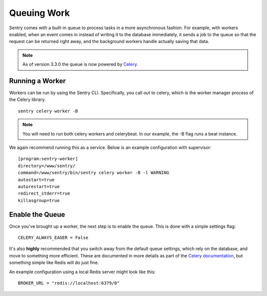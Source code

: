 Queuing Work
============

Sentry comes with a built-in queue to process tasks in a more asynchronous
fashion. For example, with workers enabled, when an event comes in instead
of writing it to the database immediately, it sends a job to the queue so
that the request can be returned right away, and the background workers
handle actually saving that data.

.. note:: As of version 3.3.0 the queue is now powered by `Celery <http://celeryproject.org/>`_.

Running a Worker
----------------

Workers can be run by using the Sentry CLI. Specifically, you call out to celery,
which is the worker manager process of the Celery library.

::

    sentry celery worker -B

.. note:: You will need to run both celery workers and celerybeat. In our example, the -B flag runs a beat instance.

We again recommend running this as a service. Below is an example configuration with supervisor:

::

  [program:sentry-worker]
  directory=/www/sentry/
  command=/www/sentry/bin/sentry celery worker -B -l WARNING
  autostart=true
  autorestart=true
  redirect_stderr=true
  killasgroup=true


Enable the Queue
----------------

Once you've brought up a worker, the next step is to enable the queue. This is
done with a simple settings flag:

::

    CELERY_ALWAYS_EAGER = False

It's also **highly** recommended that you switch away from the default queue settings, which
rely on the database, and move to something more efficient. These are documented in more
details as part of the `Celery documentation <http://celeryproject.org/>`_, but something simple
like Redis will do just fine.

An example configuration using a local Redis server might look like this:

::

    BROKER_URL = "redis://localhost:6379/0"
